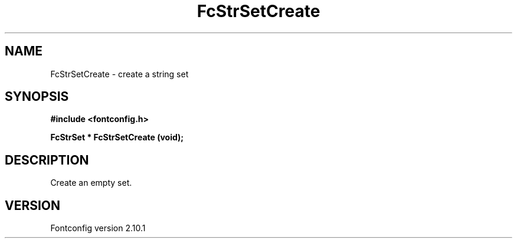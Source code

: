 .\" auto-generated by docbook2man-spec from docbook-utils package
.TH "FcStrSetCreate" "3" "27 7月 2012" "" ""
.SH NAME
FcStrSetCreate \- create a string set
.SH SYNOPSIS
.nf
\fB#include <fontconfig.h>
.sp
FcStrSet * FcStrSetCreate (void\fI\fB);
.fi\fR
.SH "DESCRIPTION"
.PP
Create an empty set.
.SH "VERSION"
.PP
Fontconfig version 2.10.1
